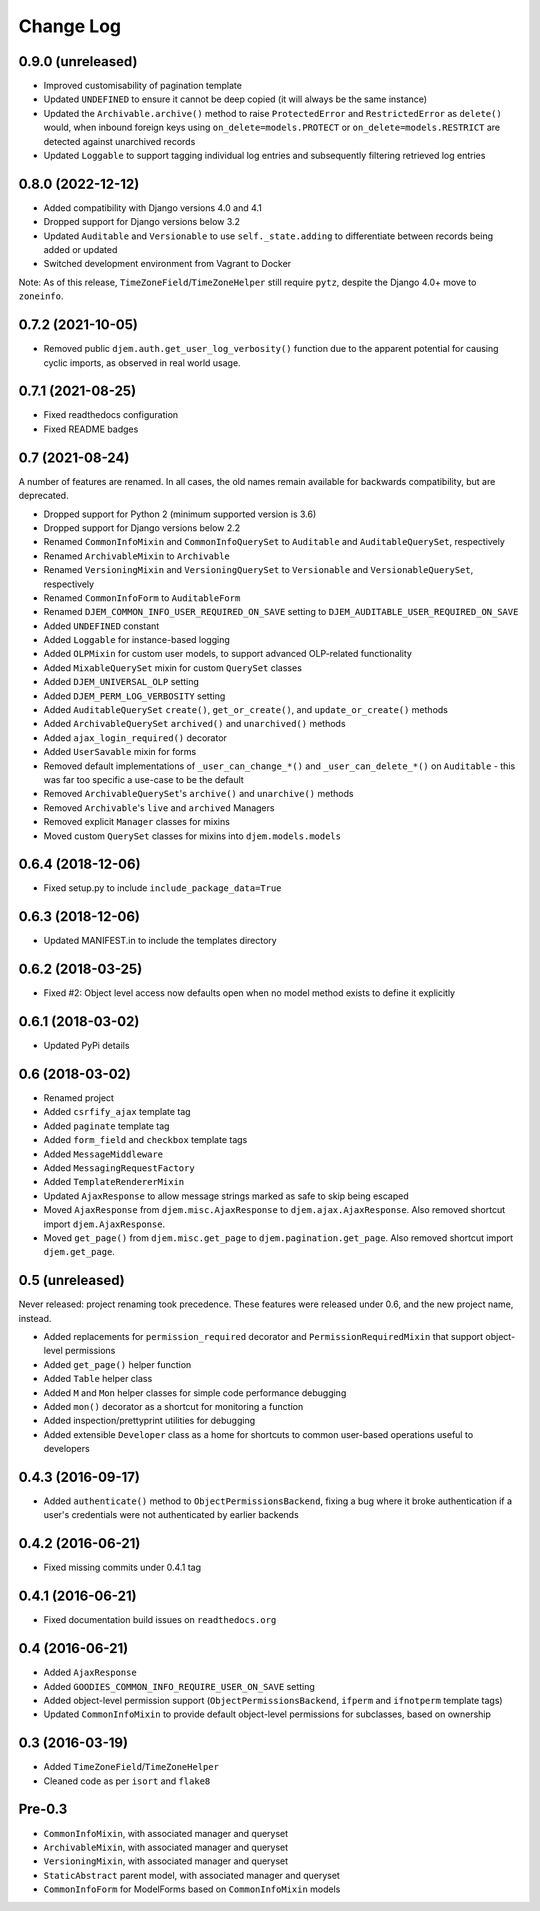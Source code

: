 ==========
Change Log
==========

0.9.0 (unreleased)
==================

* Improved customisability of pagination template
* Updated ``UNDEFINED`` to ensure it cannot be deep copied (it will always be the same instance)
* Updated the ``Archivable.archive()`` method to raise ``ProtectedError`` and ``RestrictedError`` as ``delete()`` would, when inbound foreign keys using ``on_delete=models.PROTECT`` or ``on_delete=models.RESTRICT`` are detected against unarchived records
* Updated ``Loggable`` to support tagging individual log entries and subsequently filtering retrieved log entries

0.8.0 (2022-12-12)
==================

* Added compatibility with Django versions 4.0 and 4.1
* Dropped support for Django versions below 3.2
* Updated ``Auditable`` and ``Versionable`` to use ``self._state.adding`` to differentiate between records being added or updated
* Switched development environment from Vagrant to Docker

Note: As of this release, ``TimeZoneField``/``TimeZoneHelper`` still require ``pytz``, despite the Django 4.0+ move to ``zoneinfo``.

0.7.2 (2021-10-05)
==================

* Removed public ``djem.auth.get_user_log_verbosity()`` function due to the apparent potential for causing cyclic imports, as observed in real world usage.

0.7.1 (2021-08-25)
==================

* Fixed readthedocs configuration
* Fixed README badges

0.7 (2021-08-24)
================

A number of features are renamed. In all cases, the old names remain available for backwards compatibility, but are deprecated.

* Dropped support for Python 2 (minimum supported version is 3.6)
* Dropped support for Django versions below 2.2
* Renamed ``CommonInfoMixin`` and ``CommonInfoQuerySet`` to ``Auditable`` and ``AuditableQuerySet``, respectively
* Renamed ``ArchivableMixin`` to ``Archivable``
* Renamed ``VersioningMixin`` and ``VersioningQuerySet`` to ``Versionable`` and ``VersionableQuerySet``, respectively
* Renamed ``CommonInfoForm`` to ``AuditableForm``
* Renamed ``DJEM_COMMON_INFO_USER_REQUIRED_ON_SAVE`` setting to ``DJEM_AUDITABLE_USER_REQUIRED_ON_SAVE``
* Added ``UNDEFINED`` constant
* Added ``Loggable`` for instance-based logging
* Added ``OLPMixin`` for custom user models, to support advanced OLP-related functionality
* Added ``MixableQuerySet`` mixin for custom ``QuerySet`` classes
* Added ``DJEM_UNIVERSAL_OLP`` setting
* Added ``DJEM_PERM_LOG_VERBOSITY`` setting
* Added ``AuditableQuerySet`` ``create()``, ``get_or_create()``, and ``update_or_create()`` methods
* Added ``ArchivableQuerySet`` ``archived()`` and ``unarchived()`` methods
* Added ``ajax_login_required()`` decorator
* Added ``UserSavable`` mixin for forms
* Removed default implementations of ``_user_can_change_*()`` and ``_user_can_delete_*()`` on ``Auditable`` - this was far too specific a use-case to be the default
* Removed ``ArchivableQuerySet``'s ``archive()`` and ``unarchive()`` methods
* Removed ``Archivable``'s ``live`` and ``archived`` Managers
* Removed explicit ``Manager`` classes for mixins
* Moved custom ``QuerySet`` classes for mixins into ``djem.models.models``

0.6.4 (2018-12-06)
==================

* Fixed setup.py to include ``include_package_data=True``

0.6.3 (2018-12-06)
==================

* Updated MANIFEST.in to include the templates directory

0.6.2 (2018-03-25)
==================

* Fixed #2: Object level access now defaults open when no model method exists to define it explicitly

0.6.1 (2018-03-02)
==================

* Updated PyPi details

0.6 (2018-03-02)
================

* Renamed project
* Added ``csrfify_ajax`` template tag
* Added ``paginate`` template tag
* Added ``form_field`` and ``checkbox`` template tags
* Added ``MessageMiddleware``
* Added ``MessagingRequestFactory``
* Added ``TemplateRendererMixin``
* Updated ``AjaxResponse`` to allow message strings marked as safe to skip being escaped
* Moved ``AjaxResponse`` from ``djem.misc.AjaxResponse`` to ``djem.ajax.AjaxResponse``. Also removed shortcut import ``djem.AjaxResponse``.
* Moved ``get_page()`` from ``djem.misc.get_page`` to ``djem.pagination.get_page``. Also removed shortcut import ``djem.get_page``.

0.5 (unreleased)
================

Never released: project renaming took precedence. These features were released under 0.6, and the new project name, instead.

* Added replacements for ``permission_required`` decorator and ``PermissionRequiredMixin`` that support object-level permissions
* Added ``get_page()`` helper function
* Added ``Table`` helper class
* Added ``M`` and ``Mon`` helper classes for simple code performance debugging
* Added ``mon()`` decorator as a shortcut for monitoring a function
* Added inspection/prettyprint utilities for debugging
* Added extensible ``Developer`` class as a home for shortcuts to common user-based operations useful to developers

0.4.3 (2016-09-17)
==================

* Added ``authenticate()`` method to ``ObjectPermissionsBackend``, fixing a bug where it broke authentication if a user's credentials were not authenticated by earlier backends

0.4.2 (2016-06-21)
==================

* Fixed missing commits under 0.4.1 tag

0.4.1 (2016-06-21)
==================

* Fixed documentation build issues on ``readthedocs.org``

0.4 (2016-06-21)
================

* Added ``AjaxResponse``
* Added ``GOODIES_COMMON_INFO_REQUIRE_USER_ON_SAVE`` setting
* Added object-level permission support (``ObjectPermissionsBackend``, ``ifperm`` and ``ifnotperm`` template tags)
* Updated ``CommonInfoMixin`` to provide default object-level permissions for subclasses, based on ownership

0.3 (2016-03-19)
================

* Added ``TimeZoneField``/``TimeZoneHelper``
* Cleaned code as per ``isort`` and ``flake8``

Pre-0.3
=======

* ``CommonInfoMixin``, with associated manager and queryset
* ``ArchivableMixin``, with associated manager and queryset
* ``VersioningMixin``, with associated manager and queryset
* ``StaticAbstract`` parent model, with associated manager and queryset
* ``CommonInfoForm`` for ModelForms based on ``CommonInfoMixin`` models
